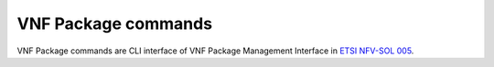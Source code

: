 ..
      Licensed under the Apache License, Version 2.0 (the "License"); you may
      not use this file except in compliance with the License. You may obtain
      a copy of the License at

          http://www.apache.org/licenses/LICENSE-2.0

      Unless required by applicable law or agreed to in writing, software
      distributed under the License is distributed on an "AS IS" BASIS, WITHOUT
      WARRANTIES OR CONDITIONS OF ANY KIND, either express or implied. See the
      License for the specific language governing permissions and limitations
      under the License.

====================
VNF Package commands
====================

VNF Package commands are CLI interface of VNF Package Management Interface in
`ETSI NFV-SOL 005 <https://www.etsi.org/deliver/etsi_gs/NFV-SOL/001_099/005/02.06.01_60/gs_NFV-SOL005v020601p.pdf>`_.

.. autoprogram-cliff:: openstack.tackerclient.v1
   :command: vnf package *
